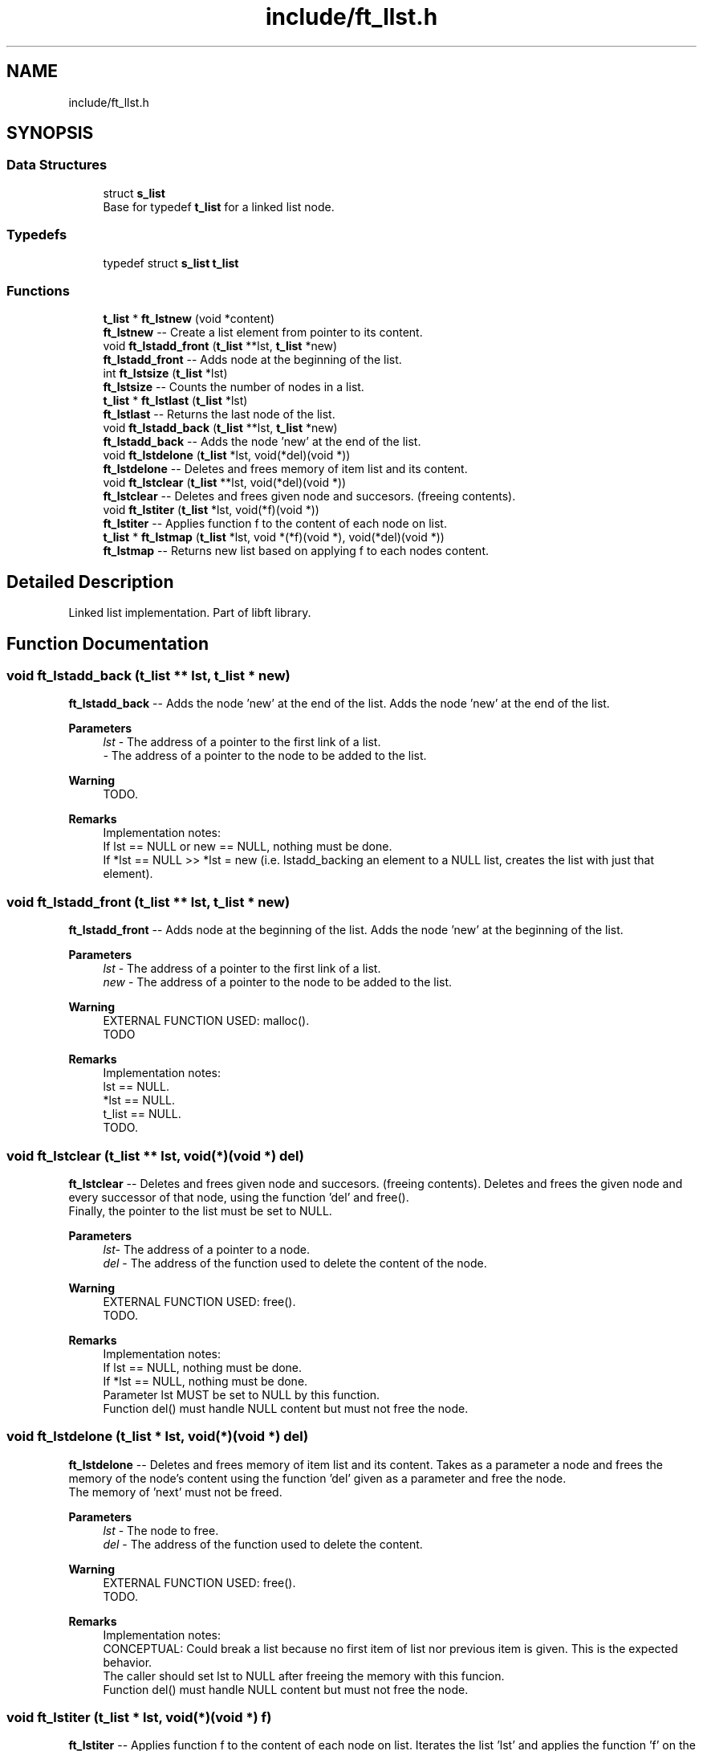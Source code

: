 .TH "include/ft_llst.h" 3 "Sat Jan 27 2024" "Version 2024-01-27" "Library libft" \" -*- nroff -*-
.ad l
.nh
.SH NAME
include/ft_llst.h
.SH SYNOPSIS
.br
.PP
.SS "Data Structures"

.in +1c
.ti -1c
.RI "struct \fBs_list\fP"
.br
.RI "Base for typedef \fBt_list\fP for a linked list node\&. "
.in -1c
.SS "Typedefs"

.in +1c
.ti -1c
.RI "typedef struct \fBs_list\fP \fBt_list\fP"
.br
.in -1c
.SS "Functions"

.in +1c
.ti -1c
.RI "\fBt_list\fP * \fBft_lstnew\fP (void *content)"
.br
.RI "\fBft_lstnew\fP -- Create a list element from pointer to its content\&. "
.ti -1c
.RI "void \fBft_lstadd_front\fP (\fBt_list\fP **lst, \fBt_list\fP *new)"
.br
.RI "\fBft_lstadd_front\fP -- Adds node at the beginning of the list\&. "
.ti -1c
.RI "int \fBft_lstsize\fP (\fBt_list\fP *lst)"
.br
.RI "\fBft_lstsize\fP -- Counts the number of nodes in a list\&. "
.ti -1c
.RI "\fBt_list\fP * \fBft_lstlast\fP (\fBt_list\fP *lst)"
.br
.RI "\fBft_lstlast\fP -- Returns the last node of the list\&. "
.ti -1c
.RI "void \fBft_lstadd_back\fP (\fBt_list\fP **lst, \fBt_list\fP *new)"
.br
.RI "\fBft_lstadd_back\fP -- Adds the node ’new’ at the end of the list\&. "
.ti -1c
.RI "void \fBft_lstdelone\fP (\fBt_list\fP *lst, void(*del)(void *))"
.br
.RI "\fBft_lstdelone\fP -- Deletes and frees memory of item list and its content\&. "
.ti -1c
.RI "void \fBft_lstclear\fP (\fBt_list\fP **lst, void(*del)(void *))"
.br
.RI "\fBft_lstclear\fP -- Deletes and frees given node and succesors\&. (freeing contents)\&. "
.ti -1c
.RI "void \fBft_lstiter\fP (\fBt_list\fP *lst, void(*f)(void *))"
.br
.RI "\fBft_lstiter\fP -- Applies function f to the content of each node on list\&. "
.ti -1c
.RI "\fBt_list\fP * \fBft_lstmap\fP (\fBt_list\fP *lst, void *(*f)(void *), void(*del)(void *))"
.br
.RI "\fBft_lstmap\fP -- Returns new list based on applying f to each nodes content\&. "
.in -1c
.SH "Detailed Description"
.PP 
Linked list implementation\&. Part of libft library\&. 
.SH "Function Documentation"
.PP 
.SS "void ft_lstadd_back (\fBt_list\fP ** lst, \fBt_list\fP * new)"

.PP
\fBft_lstadd_back\fP -- Adds the node ’new’ at the end of the list\&. Adds the node ’new’ at the end of the list\&.
.PP
\fBParameters\fP
.RS 4
\fIlst\fP - The address of a pointer to the first link of a list\&.
.br
\fI-\fP The address of a pointer to the node to be added to the list\&.
.RE
.PP
\fBWarning\fP
.RS 4
TODO\&.
.RE
.PP
\fBRemarks\fP
.RS 4
Implementation notes: 
.br
 If lst == NULL or new == NULL, nothing must be done\&. 
.br
 If *lst == NULL >> *lst = new (i\&.e\&. lstadd_backing an element to a NULL list, creates the list with just that element)\&. 
.RE
.PP

.SS "void ft_lstadd_front (\fBt_list\fP ** lst, \fBt_list\fP * new)"

.PP
\fBft_lstadd_front\fP -- Adds node at the beginning of the list\&. Adds the node ’new’ at the beginning of the list\&.
.PP
\fBParameters\fP
.RS 4
\fIlst\fP - The address of a pointer to the first link of a list\&.
.br
\fInew\fP - The address of a pointer to the node to be added to the list\&.
.RE
.PP
\fBWarning\fP
.RS 4
EXTERNAL FUNCTION USED: malloc()\&. 
.br
 TODO
.RE
.PP
\fBRemarks\fP
.RS 4
Implementation notes: 
.br
 lst == NULL\&. 
.br
 *lst == NULL\&. 
.br
 t_list == NULL\&. 
.br
 TODO\&. 
.RE
.PP

.SS "void ft_lstclear (\fBt_list\fP ** lst, void(*)(void *) del)"

.PP
\fBft_lstclear\fP -- Deletes and frees given node and succesors\&. (freeing contents)\&. Deletes and frees the given node and every successor of that node, using the function ’del’ and free()\&. 
.br
 Finally, the pointer to the list must be set to NULL\&.
.PP
\fBParameters\fP
.RS 4
\fIlst-\fP The address of a pointer to a node\&.
.br
\fIdel\fP - The address of the function used to delete the content of the node\&.
.RE
.PP
\fBWarning\fP
.RS 4
EXTERNAL FUNCTION USED: free()\&. 
.br
 TODO\&.
.RE
.PP
\fBRemarks\fP
.RS 4
Implementation notes: 
.br
 If lst == NULL, nothing must be done\&. 
.br
 If *lst == NULL, nothing must be done\&. 
.br
 Parameter lst MUST be set to NULL by this function\&. 
.br
 Function del() must handle NULL content but must not free the node\&. 
.RE
.PP

.SS "void ft_lstdelone (\fBt_list\fP * lst, void(*)(void *) del)"

.PP
\fBft_lstdelone\fP -- Deletes and frees memory of item list and its content\&. Takes as a parameter a node and frees the memory of the node’s content using the function ’del’ given as a parameter and free the node\&. 
.br
 The memory of ’next’ must not be freed\&.
.PP
\fBParameters\fP
.RS 4
\fIlst\fP - The node to free\&.
.br
\fIdel\fP - The address of the function used to delete the content\&.
.RE
.PP
\fBWarning\fP
.RS 4
EXTERNAL FUNCTION USED: free()\&. 
.br
 TODO\&.
.RE
.PP
\fBRemarks\fP
.RS 4
Implementation notes: 
.br
 CONCEPTUAL: Could break a list because no first item of list nor previous item is given\&. This is the expected behavior\&. 
.br
 The caller should set lst to NULL after freeing the memory with this funcion\&. 
.br
 Function del() must handle NULL content but must not free the node\&. 
.RE
.PP

.SS "void ft_lstiter (\fBt_list\fP * lst, void(*)(void *) f)"

.PP
\fBft_lstiter\fP -- Applies function f to the content of each node on list\&. Iterates the list ’lst’ and applies the function ’f’ on the content of each node\&.
.PP
\fBParameters\fP
.RS 4
\fIlst\fP - The address of a pointer to a node\&.
.br
\fIf\fP - The address of the function used to iterate on the list\&.
.RE
.PP
\fBWarning\fP
.RS 4
TODO\&.
.RE
.PP
\fBRemarks\fP
.RS 4
Implementation notes: 
.br
 If lst == NULL, return NULL\&. 
.br
 CONCEPTUAL: f fuction must handle NULL content: f() must return NULL, also if its malloc() call fails\&. f() must return the address of the new content\&. 
.RE
.PP

.SS "\fBt_list\fP * ft_lstlast (\fBt_list\fP * lst)"

.PP
\fBft_lstlast\fP -- Returns the last node of the list\&. Returns the last node of the list\&.
.PP
\fBParameters\fP
.RS 4
\fIlst\fP - The beginning of the list\&.
.RE
.PP
\fBReturns\fP
.RS 4
Last node of the list\&.
.RE
.PP
\fBWarning\fP
.RS 4
TODO\&.
.RE
.PP
\fBRemarks\fP
.RS 4
Implementation notes: 
.br
 If lst == NULL, return value is NULL\&. 
.RE
.PP

.SS "\fBt_list\fP * ft_lstmap (\fBt_list\fP * lst, void *(*)(void *) f, void(*)(void *) del)"

.PP
\fBft_lstmap\fP -- Returns new list based on applying f to each nodes content\&. Iterates the list ’lst’ and applies the function ’f’ on the content of each node\&. Creates a new list resulting of the successive applications of the function ’f’\&. The ’del’ function is used to delete the content of a node if needed\&.
.PP
\fBParameters\fP
.RS 4
\fIlst\fP - The address of a pointer to a node\&.
.br
\fIf\fP - The address of the function used to iterate on the list\&.
.br
\fIdel\fP - The address of the function used to delete the content of a node if needed\&.
.RE
.PP
\fBReturns\fP
.RS 4
The new list\&. 
.br
 NULL if the allocation fails\&.
.RE
.PP
\fBWarning\fP
.RS 4
EXTERNAL FUNCTION USED: malloc(), free()\&. 
.br
 TODO\&.
.RE
.PP
\fBRemarks\fP
.RS 4
Implementation notes: 
.br
 CONCEPTUAL: f fuction must handle NULL content: f() must return NULL, also if its malloc() call fails\&. f() must return the address of the new content\&. 
.br
 Function del() must handle NULL content but must not free the node\&. 
.br
 If at some point the funcion fails, the in-construction new list must be cleared completely and NULL must be returned\&. 
.RE
.PP

.SS "\fBt_list\fP * ft_lstnew (void * content)"

.PP
\fBft_lstnew\fP -- Create a list element from pointer to its content\&. Allocates (with malloc()) and returns a new node\&. 
.br
 The member variable ’content’ is initialized with the value of the parameter ’content’\&. The variable ’next’ is initialized to NULL\&.
.PP
\fBParameters\fP
.RS 4
\fIcontent\fP - The content to create the node with\&.
.RE
.PP
\fBReturns\fP
.RS 4
The new node\&.
.RE
.PP
\fBWarning\fP
.RS 4
EXTERNAL FUNCTION USED: ???\&. 
.br
 TODO\&. 
.br
 A NULL pointer parameter or a non-terminated string are supposed to make this function crash\&.
.RE
.PP
\fBRemarks\fP
.RS 4
Implementation notes: 
.br
 If content == NULL, must return NULL\&. 
.br
 If malloc fails, must return NULL\&. 
.RE
.PP

.SS "int ft_lstsize (\fBt_list\fP * lst)"

.PP
\fBft_lstsize\fP -- Counts the number of nodes in a list\&. Counts the number of nodes in a list\&.
.PP
\fBParameters\fP
.RS 4
\fIlst\fP - The beginning of the list\&.
.RE
.PP
\fBReturns\fP
.RS 4
The length of the list\&.
.RE
.PP
\fBWarning\fP
.RS 4
TODO\&.
.RE
.PP
\fBRemarks\fP
.RS 4
Implementation notes: 
.br
 If lst == NULL, return value must be 0\&. 
.RE
.PP

.SH "Author"
.PP 
Generated automatically by Doxygen for Library libft from the source code\&.
